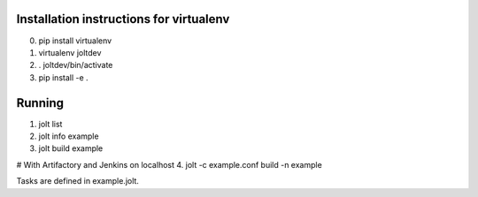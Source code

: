 Installation instructions for virtualenv
==============================================

0. pip install virtualenv
1. virtualenv joltdev
2. . joltdev/bin/activate
3. pip install -e .


Running
==============================================

1. jolt list
2. jolt info example
3. jolt build example

# With Artifactory and Jenkins on localhost
4. jolt -c example.conf build -n example  

Tasks are defined in example.jolt.
